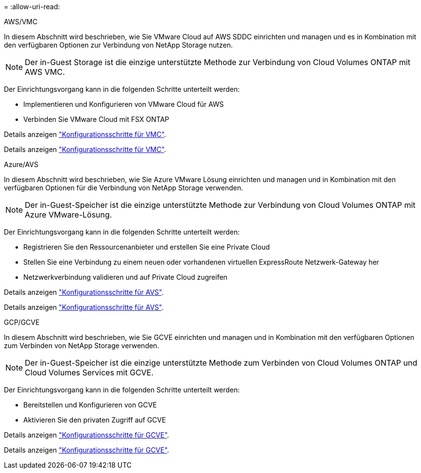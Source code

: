 = 
:allow-uri-read: 


[role="tabbed-block"]
====
.AWS/VMC
--
In diesem Abschnitt wird beschrieben, wie Sie VMware Cloud auf AWS SDDC einrichten und managen und es in Kombination mit den verfügbaren Optionen zur Verbindung von NetApp Storage nutzen.


NOTE: Der in-Guest Storage ist die einzige unterstützte Methode zur Verbindung von Cloud Volumes ONTAP mit AWS VMC.

Der Einrichtungsvorgang kann in die folgenden Schritte unterteilt werden:

* Implementieren und Konfigurieren von VMware Cloud für AWS
* Verbinden Sie VMware Cloud mit FSX ONTAP


Details anzeigen link:aws-setup.html["Konfigurationsschritte für VMC"].

Details anzeigen link:aws-setup.html["Konfigurationsschritte für VMC"].

--
.Azure/AVS
--
In diesem Abschnitt wird beschrieben, wie Sie Azure VMware Lösung einrichten und managen und in Kombination mit den verfügbaren Optionen für die Verbindung von NetApp Storage verwenden.


NOTE: Der in-Guest-Speicher ist die einzige unterstützte Methode zur Verbindung von Cloud Volumes ONTAP mit Azure VMware-Lösung.

Der Einrichtungsvorgang kann in die folgenden Schritte unterteilt werden:

* Registrieren Sie den Ressourcenanbieter und erstellen Sie eine Private Cloud
* Stellen Sie eine Verbindung zu einem neuen oder vorhandenen virtuellen ExpressRoute Netzwerk-Gateway her
* Netzwerkverbindung validieren und auf Private Cloud zugreifen


Details anzeigen link:azure-setup.html["Konfigurationsschritte für AVS"].

Details anzeigen link:azure-setup.html["Konfigurationsschritte für AVS"].

--
.GCP/GCVE
--
In diesem Abschnitt wird beschrieben, wie Sie GCVE einrichten und managen und in Kombination mit den verfügbaren Optionen zum Verbinden von NetApp Storage verwenden.


NOTE: Der in-Guest-Speicher ist die einzige unterstützte Methode zum Verbinden von Cloud Volumes ONTAP und Cloud Volumes Services mit GCVE.

Der Einrichtungsvorgang kann in die folgenden Schritte unterteilt werden:

* Bereitstellen und Konfigurieren von GCVE
* Aktivieren Sie den privaten Zugriff auf GCVE


Details anzeigen link:gcp-setup.html["Konfigurationsschritte für GCVE"].

Details anzeigen link:gcp-setup.html["Konfigurationsschritte für GCVE"].

--
====